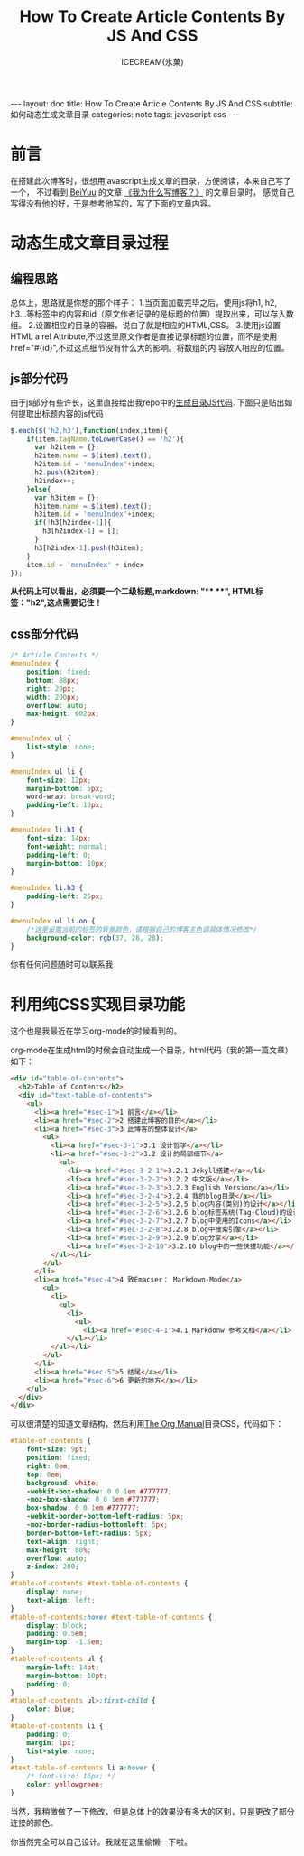 #+TITLE:How To Create Article Contents By JS And CSS
#+AUTHOR:ICECREAM(氷菓)
#+EMAIL:creamidea(AT)gmail.com
#+OPTIONS:H:4 num:t toc:t \n:nil @:t ::t |:t ^:t f:t TeX:t email:t
#+LINK_HOME: https://creamidea.github.io
#+STYLE:<link rel="stylesheet" type="text/css" href="../css/style.css">
#+INFOJS_OPT:

#+BEGIN_HTML
---
layout: doc
title: How To Create Article Contents By JS And CSS
subtitle: 如何动态生成文章目录
categories: note
tags: javascript css
---
#+END_HTML

* 前言
在搭建此次博客时，很想用javascript生成文章的目录，方便阅读，本来自己写了一个，
不过看到 [[http://beiyuu.com/][BeiYuu]] 的文章 [[http://beiyuu.com/why-blog/][《我为什么写博客？》]] 的文章目录时，
感觉自己写得没有他的好，于是参考他写的，写了下面的文章内容。


* 动态生成文章目录过程

** 编程思路
总体上，思路就是你想的那个样子：
1.当页面加载完毕之后，使用js将h1, h2, h3...等标签中的内容和id（原文作者记录的是标题的位置）提取出来，可以存入数组。
2.设置相应的目录的容器，说白了就是相应的HTML,CSS。
3.使用js设置HTML a rel Attribute,不过这里原文作者是直接记录标题的位置，而不是使用href="#{id}",不过这点细节没有什么大的影响。将数组的内    容放入相应的位置。

** js部分代码
由于js部分有些许长，这里直接给出我repo中的[[https://github.com/creamidea/creamidea.github.com/blob/master/_includes/article_contents.html][生成目录JS代码]].
下面只是贴出如何提取出标题内容的js代码
#+BEGIN_SRC js
$.each($('h2,h3'),function(index,item){
    if(item.tagName.toLowerCase() == 'h2'){
	  var h2item = {};
	  h2item.name = $(item).text();
	  h2item.id = 'menuIndex'+index;
	  h2.push(h2item);
	  h2index++;
    }else{
	  var h3item = {};
	  h3item.name = $(item).text();
	  h3item.id = 'menuIndex'+index;
	  if(!h3[h2index-1]){
	    h3[h2index-1] = [];
	  }
	  h3[h2index-1].push(h3item);
    }
    item.id = 'menuIndex' + index
});
#+END_SRC
#+BEGIN_HTML
<div class="note warning">
  <strong>从代码上可以看出，必须要一个二级标题,markdown: "**  **", HTML标签："h2",这点需要记住！</strong>
</div>
#+END_HTML

** css部分代码
#+BEGIN_SRC css
/* Article Contents */
#menuIndex {
    position: fixed;
    bottom: 88px;
    right: 20px;
    width: 200px;
    overflow: auto;
    max-height: 602px;
}

#menuIndex ul {
    list-style: none;
}

#menuIndex ul li {
    font-size: 12px;
    margin-bottom: 5px;
    word-wrap: break-word;
    padding-left: 10px;
}

#menuIndex li.h1 {
    font-size: 14px;
    font-weight: normal;
    padding-left: 0;
    margin-bottom: 10px;
}

#menuIndex li.h3 {
    padding-left: 25px;
}

#menuIndex ul li.on {
    /*这里设置当前的标签的背景颜色，请根据自己的博客主色调具体情况修改*/
    background-color: rgb(37, 28, 28); 
}
#+END_SRC

你有任何问题随时可以联系我

* 利用纯CSS实现目录功能
	这个也是我最近在学习org-mode的时候看到的。

	org-mode在生成html的时候会自动生成一个目录，html代码（我的第一篇文章）如下：
	#+BEGIN_SRC html
    <div id="table-of-contents">
      <h2>Table of Contents</h2>
      <div id="text-table-of-contents">
        <ul>
          <li><a href="#sec-1">1 前言</a></li>
          <li><a href="#sec-2">2 搭建此博客的目的</a></li>
          <li><a href="#sec-3">3 此博客的整体设计</a>
            <ul>
              <li><a href="#sec-3-1">3.1 设计哲学</a></li>
              <li><a href="#sec-3-2">3.2 设计的局部细节</a>
                <ul>
                  <li><a href="#sec-3-2-1">3.2.1 Jekyll搭建</a></li>
                  <li><a href="#sec-3-2-2">3.2.2 中文版</a></li>
                  <li><a href="#sec-3-2-3">3.2.3 English Version</a></li>
                  <li><a href="#sec-3-2-4">3.2.4 我的blog目录</a></li>
                  <li><a href="#sec-3-2-5">3.2.5 blog内容(类别)的设计</a></li>
                  <li><a href="#sec-3-2-6">3.2.6 blog标签系统(Tag-Cloud)的设计</a></li>
                  <li><a href="#sec-3-2-7">3.2.7 blog中使用的Icons</a></li>
                  <li><a href="#sec-3-2-8">3.2.8 blog中搜索引擎</a></li>
                  <li><a href="#sec-3-2-9">3.2.9 blog分享</a></li>
                  <li><a href="#sec-3-2-10">3.2.10 blog中的一些快捷功能</a></li>
              </ul></li>
            </ul>
          </li>
          <li><a href="#sec-4">4 致Emacser： Markdown-Mode</a>
            <ul>
              <li>
                <ul>
                  <li>
                    <ul>
                      <li><a href="#sec-4-1">4.1 Markdonw 参考文档</a></li>
                  </ul></li>
              </ul></li>
            </ul>
          </li>
          <li><a href="#sec-5">5 结尾</a></li>
          <li><a href="#sec-6">6 更新的地方</a></li>
        </ul>
      </div>
    </div>
	#+END_SRC

	可以很清楚的知道文章结构，然后利用[[http://orgmode.org/org.html][The Org Manual]]目录CSS，代码如下：
	#+BEGIN_SRC css
    #table-of-contents {
        font-size: 9pt;
        position: fixed;
        right: 0em;
        top: 0em;
        background: white;
        -webkit-box-shadow: 0 0 1em #777777;
        -moz-box-shadow: 0 0 1em #777777;
        box-shadow: 0 0 1em #777777;
        -webkit-border-bottom-left-radius: 5px;
        -moz-border-radius-bottomleft: 5px;
        border-bottom-left-radius: 5px;
        text-align: right;
        max-height: 80%;
        overflow: auto;
        z-index: 200;
    }
    #table-of-contents #text-table-of-contents {
        display: none;
        text-align: left;
    }
    #table-of-contents:hover #text-table-of-contents {
        display: block;
        padding: 0.5em;
        margin-top: -1.5em; 
    }
    #table-of-contents ul {
        margin-left: 14pt;
        margin-bottom: 10pt;
        padding: 0;
    }
    #table-of-contents ul>:first-child {
        color: blue;
    }
    #table-of-contents li {
        padding: 0;
        margin: 1px;
        list-style: none;
    }
    #text-table-of-contents li a:hover {
        /* font-size: 16px; */
        color: yellowgreen;
    }
	#+END_SRC

	当然，我稍微做了一下修改，但是总体上的效果没有多大的区别，只是更改了部分连接的颜色。

	你当然完全可以自己设计。我就在这里偷懒一下啦。

